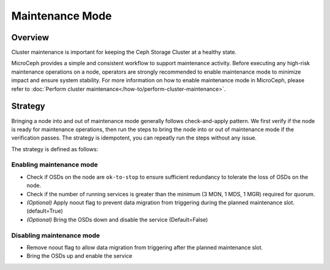 ================
Maintenance Mode
================

Overview
--------

Cluster maintenance is important for keeping the Ceph Storage Cluster at a healthy state.

MicroCeph provides a simple and consistent workflow to support maintenance activity. Before
executing any high-risk maintenance operations on a node, operators are strongly recommended to
enable maintenance mode to minimize impact and ensure system stability. For more information on how
to enable maintenance mode in MicroCeph, please refer to :doc:`Perform cluster
maintenance</how-to/perform-cluster-maintenance>`.

Strategy
--------

Bringing a node into and out of maintenance mode generally follows check-and-apply pattern. We
first verify if the node is ready for maintenance operations, then run the steps to bring the node
into or out of maintenance mode if the verification passes. The strategy is idempotent, you can
repeatly run the steps without any issue.

The strategy is defined as follows:

Enabling maintenance mode
~~~~~~~~~~~~~~~~~~~~~~~~~

- Check if OSDs on the node are ``ok-to-stop`` to ensure sufficient redundancy to tolerate the loss
  of OSDs on the node.
- Check if the number of running services is greater than the minimum (3 MON, 1 MDS, 1 MGR)
  required for quorum.
- *(Optional)* Apply noout flag to prevent data migration from triggering during the planned
  maintenance slot. (default=True)
- *(Optional)* Bring the OSDs down and disable the service (Default=False)

Disabling maintenance mode
~~~~~~~~~~~~~~~~~~~~~~~~~~

- Remove noout flag to allow data migration from triggering after the planned maintenance slot.
- Bring the OSDs up and enable the service


